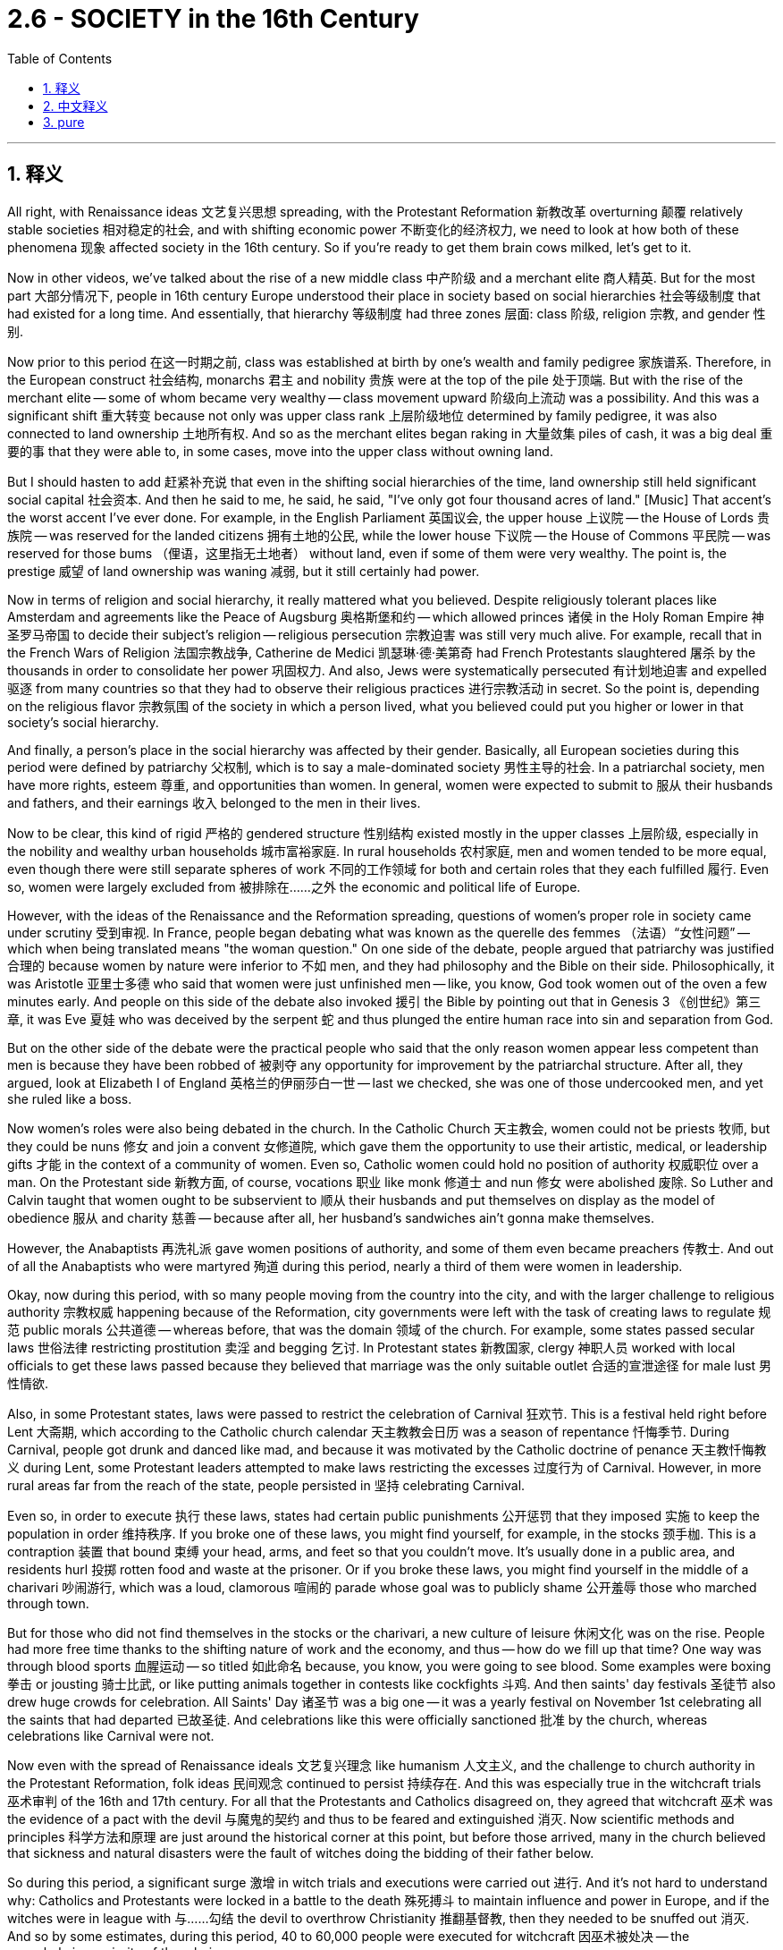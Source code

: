 
= 2.6 - SOCIETY in the 16th Century
:toc: left
:toclevels: 3
:sectnums:
:stylesheet: ../../myAdocCss.css

'''

== 释义
All right, with Renaissance ideas 文艺复兴思想 spreading, with the Protestant Reformation 新教改革 overturning 颠覆 relatively stable societies 相对稳定的社会, and with shifting economic power 不断变化的经济权力, we need to look at how both of these phenomena 现象 affected society in the 16th century. So if you're ready to get them brain cows milked, let's get to it. +

Now in other videos, we've talked about the rise of a new middle class 中产阶级 and a merchant elite 商人精英. But for the most part 大部分情况下, people in 16th century Europe understood their place in society based on social hierarchies 社会等级制度 that had existed for a long time. And essentially, that hierarchy 等级制度 had three zones 层面: class 阶级, religion 宗教, and gender 性别. +

Now prior to this period 在这一时期之前, class was established at birth by one's wealth and family pedigree 家族谱系. Therefore, in the European construct 社会结构, monarchs 君主 and nobility 贵族 were at the top of the pile 处于顶端. But with the rise of the merchant elite -- some of whom became very wealthy -- class movement upward 阶级向上流动 was a possibility. And this was a significant shift 重大转变 because not only was upper class rank 上层阶级地位 determined by family pedigree, it was also connected to land ownership 土地所有权. And so as the merchant elites began raking in 大量敛集 piles of cash, it was a big deal 重要的事 that they were able to, in some cases, move into the upper class without owning land. +

But I should hasten to add 赶紧补充说 that even in the shifting social hierarchies of the time, land ownership still held significant social capital 社会资本. And then he said to me, he said, he said, "I've only got four thousand acres of land." [Music] That accent's the worst accent I've ever done. For example, in the English Parliament 英国议会, the upper house 上议院 -- the House of Lords 贵族院 -- was reserved for the landed citizens 拥有土地的公民, while the lower house 下议院 -- the House of Commons 平民院 -- was reserved for those bums （俚语，这里指无土地者） without land, even if some of them were very wealthy. The point is, the prestige 威望 of land ownership was waning 减弱, but it still certainly had power. +

Now in terms of religion and social hierarchy, it really mattered what you believed. Despite religiously tolerant places like Amsterdam and agreements like the Peace of Augsburg 奥格斯堡和约 -- which allowed princes 诸侯 in the Holy Roman Empire 神圣罗马帝国 to decide their subject's religion -- religious persecution 宗教迫害 was still very much alive. For example, recall that in the French Wars of Religion 法国宗教战争, Catherine de Medici 凯瑟琳·德·美第奇 had French Protestants slaughtered 屠杀 by the thousands in order to consolidate her power 巩固权力. And also, Jews were systematically persecuted 有计划地迫害 and expelled 驱逐 from many countries so that they had to observe their religious practices 进行宗教活动 in secret. So the point is, depending on the religious flavor 宗教氛围 of the society in which a person lived, what you believed could put you higher or lower in that society's social hierarchy. +

And finally, a person's place in the social hierarchy was affected by their gender. Basically, all European societies during this period were defined by patriarchy 父权制, which is to say a male-dominated society 男性主导的社会. In a patriarchal society, men have more rights, esteem 尊重, and opportunities than women. In general, women were expected to submit to 服从 their husbands and fathers, and their earnings 收入 belonged to the men in their lives. +

Now to be clear, this kind of rigid 严格的 gendered structure 性别结构 existed mostly in the upper classes 上层阶级, especially in the nobility and wealthy urban households 城市富裕家庭. In rural households 农村家庭, men and women tended to be more equal, even though there were still separate spheres of work 不同的工作领域 for both and certain roles that they each fulfilled 履行. Even so, women were largely excluded from 被排除在……之外 the economic and political life of Europe. +

However, with the ideas of the Renaissance and the Reformation spreading, questions of women's proper role in society came under scrutiny 受到审视. In France, people began debating what was known as the querelle des femmes （法语）“女性问题” -- which when being translated means "the woman question." On one side of the debate, people argued that patriarchy was justified 合理的 because women by nature were inferior to 不如 men, and they had philosophy and the Bible on their side. Philosophically, it was Aristotle 亚里士多德 who said that women were just unfinished men -- like, you know, God took women out of the oven a few minutes early. And people on this side of the debate also invoked 援引 the Bible by pointing out that in Genesis 3 《创世纪》第三章, it was Eve 夏娃 who was deceived by the serpent 蛇 and thus plunged the entire human race into sin and separation from God. +

But on the other side of the debate were the practical people who said that the only reason women appear less competent than men is because they have been robbed of 被剥夺 any opportunity for improvement by the patriarchal structure. After all, they argued, look at Elizabeth I of England 英格兰的伊丽莎白一世 -- last we checked, she was one of those undercooked men, and yet she ruled like a boss. +

Now women's roles were also being debated in the church. In the Catholic Church 天主教会, women could not be priests 牧师, but they could be nuns 修女 and join a convent 女修道院, which gave them the opportunity to use their artistic, medical, or leadership gifts 才能 in the context of a community of women. Even so, Catholic women could hold no position of authority 权威职位 over a man. On the Protestant side 新教方面, of course, vocations 职业 like monk 修道士 and nun 修女 were abolished 废除. So Luther and Calvin taught that women ought to be subservient to 顺从 their husbands and put themselves on display as the model of obedience 服从 and charity 慈善 -- because after all, her husband's sandwiches ain't gonna make themselves. +

However, the Anabaptists 再洗礼派 gave women positions of authority, and some of them even became preachers 传教士. And out of all the Anabaptists who were martyred 殉道 during this period, nearly a third of them were women in leadership. +

Okay, now during this period, with so many people moving from the country into the city, and with the larger challenge to religious authority 宗教权威 happening because of the Reformation, city governments were left with the task of creating laws to regulate 规范 public morals 公共道德 -- whereas before, that was the domain 领域 of the church. For example, some states passed secular laws 世俗法律 restricting prostitution 卖淫 and begging 乞讨. In Protestant states 新教国家, clergy 神职人员 worked with local officials to get these laws passed because they believed that marriage was the only suitable outlet 合适的宣泄途径 for male lust 男性情欲. +

Also, in some Protestant states, laws were passed to restrict the celebration of Carnival 狂欢节. This is a festival held right before Lent 大斋期, which according to the Catholic church calendar 天主教教会日历 was a season of repentance 忏悔季节. During Carnival, people got drunk and danced like mad, and because it was motivated by the Catholic doctrine of penance 天主教忏悔教义 during Lent, some Protestant leaders attempted to make laws restricting the excesses 过度行为 of Carnival. However, in more rural areas far from the reach of the state, people persisted in 坚持 celebrating Carnival. +

Even so, in order to execute 执行 these laws, states had certain public punishments 公开惩罚 that they imposed 实施 to keep the population in order 维持秩序. If you broke one of these laws, you might find yourself, for example, in the stocks 颈手枷. This is a contraption 装置 that bound 束缚 your head, arms, and feet so that you couldn't move. It's usually done in a public area, and residents hurl 投掷 rotten food and waste at the prisoner. Or if you broke these laws, you might find yourself in the middle of a charivari 吵闹游行, which was a loud, clamorous 喧闹的 parade whose goal was to publicly shame 公开羞辱 those who marched through town. +

But for those who did not find themselves in the stocks or the charivari, a new culture of leisure 休闲文化 was on the rise. People had more free time thanks to the shifting nature of work and the economy, and thus -- how do we fill up that time? One way was through blood sports 血腥运动 -- so titled 如此命名 because, you know, you were going to see blood. Some examples were boxing 拳击 or jousting 骑士比武, or like putting animals together in contests like cockfights 斗鸡. And then saints' day festivals 圣徒节 also drew huge crowds for celebration. All Saints' Day 诸圣节 was a big one -- it was a yearly festival on November 1st celebrating all the saints that had departed 已故圣徒. And celebrations like this were officially sanctioned 批准 by the church, whereas celebrations like Carnival were not. +

Now even with the spread of Renaissance ideals 文艺复兴理念 like humanism 人文主义, and the challenge to church authority in the Protestant Reformation, folk ideas 民间观念 continued to persist 持续存在. And this was especially true in the witchcraft trials 巫术审判 of the 16th and 17th century. For all that the Protestants and Catholics disagreed on, they agreed that witchcraft 巫术 was the evidence of a pact with the devil 与魔鬼的契约 and thus to be feared and extinguished 消灭. Now scientific methods and principles 科学方法和原理 are just around the historical corner at this point, but before those arrived, many in the church believed that sickness and natural disasters were the fault of witches doing the bidding of their father below. +

So during this period, a significant surge 激增 in witch trials and executions were carried out 进行. And it's not hard to understand why: Catholics and Protestants were locked in a battle to the death 殊死搏斗 to maintain influence and power in Europe, and if the witches were in league with 与……勾结 the devil to overthrow Christianity 推翻基督教, then they needed to be snuffed out 消灭. And so by some estimates, during this period, 40 to 60,000 people were executed for witchcraft 因巫术被处决 -- the overwhelming majority of them being women. +

And there's a good reason for that one-sidedness 片面性. Recall that the general idea in a patriarchal society was that women were unfinished men and thus they were weaker and lacked the moral fortitude 道德勇气 of men. That made women much easier targets for the influence of Satan 撒旦 because, you know, they didn't have the strength to fight off 抵御 his influence. That's one explanation for the witchcraft craze 巫术热潮, but another has to do with where these women were executed. About three quarters of the executions occurred in the Holy Roman Empire 神圣罗马帝国. Remember, this is where the Protestant Reformation began, which caused a great deal of social upheaval 社会动荡 -- not to mention they experienced the devastations of the Thirty Years' War 三十年战争的破坏 -- and thus could have been trying to regain some control over their lives by scapegoating 把……当作替罪羊 women as witches. +

With that, you should click right here to continue reviewing my videos for Unit Two, and you can click right here to get my AP Euro video note guides 美国大学预修课程欧洲历史视频笔记指南 which follow along with these videos and will help you get an A in your class. I'll catch you on the flip-flop. Heimler out. +

'''

== 中文释义

好的，随着文艺复兴思想的传播，"新教改革"颠覆了相对稳定的社会，经济权力也发生了转移，我们需要看看这两种现象是如何影响16世纪的社会的。所以，如果你准备好获取知识，那我们开始吧。  +

在其他视频中，我们谈到了新中产阶级和商人精英的崛起。但**在很大程度上，16世纪欧洲的人们是基于长期存在的社会等级制度, 来认识自己在社会中的地位的。从本质上讲，这种等级制度包括三个方面：阶级、宗教和性别。**  +

**在这一时期之前，阶级是由一个人的财富和家族血统, 在出生时决定的。**因此，在欧洲的社会结构中，君主和贵族处于社会的顶端。**但随着商人精英的崛起——其中一些人变得非常富有——向上的阶级流动成为了可能 (有钱就有权力)。**这是一个重大的转变，因为上层阶级的地位, 不仅由家族血统决定，还与土地所有权相关。所以，*当商人精英开始赚取大量金钱时，在某些情况下，他们能够在不拥有土地的情况下, 进入上层阶级*，这可是件大事。  +

**但**我得赶紧补充一点，**即使在当时不断变化的社会等级制度中，"土地所有权"仍然具有重要的社会价值。**然后他对我说，他说，他说：“我只有四千英亩土地。” [音乐] 这个口音是我用过的最糟糕的口音。*例如，#在英国议会（English Parliament）中，上议院（House of Lords）是为"拥有土地的公民"保留的，而下议院（House of Commons）是为那些"没有土地的人"保留的#，即使其中一些人非常富有。关键是，土地所有权的威望在下降，但它仍然具有一定的影响力。*  +

就宗教和社会等级制度而言，你所信仰的宗教真的很重要。**尽管像阿姆斯特丹（Amsterdam）这样的地方实行"宗教宽容"政策，并且有像《奥格斯堡和约》（Peace of Augsburg）这样的协议——该协议允许神圣罗马帝国（Holy Roman Empire）的王子们, 决定其臣民的宗教信仰——但宗教迫害仍然非常普遍。**例如，回想一下，在法国宗教战争（French Wars of Religion）中，凯瑟琳·德·美第奇（Catherine de Medici）屠杀了成千上万的法国新教徒，以巩固自己的权力。此外，**犹太人（Jews）遭到系统性迫害，并被许多国家驱逐，**所以他们不得不秘密地进行宗教活动。**所以关键是，**根据一个人所生活的社会的宗教倾向，*你的信仰, 会使你在该社会的等级制度中处于较高或较低的地位 (如同中国的思想压迫.)。*  +

最后，一个人在社会等级制度中的地位, 受到其性别的影响。基本上，这一时期的所有欧洲社会都由"父权制"（patriarchy）定义，也就是说这是一个男性主导的社会。*在父权制社会中，男性比女性拥有更多的权利、尊重和机会。一般来说，女性被期望服从她们的丈夫和父亲，她们的收入, 属于她们生活中的男性。*  +

**需要明确的是，#这种严格的性别结构, 主要存在于上层阶级，尤其是贵族和富裕的城市家庭中。在农村家庭中，男性和女性的地位往往更加平等，#**尽管他们仍然有各自不同的工作领域和特定的角色。*即便如此，女性在很大程度上被排除在欧洲的经济和政治生活之外。*  +

**然而，随着文艺复兴, 和宗教改革思想的传播，女性在社会中的适当角色问题受到了审视。**在法国，人们开始辩论所谓的“女性问题”（querelle des femmes）——翻译过来就是“女性问题”。在这场辩论中，一方认为"父权制"是合理的，因为女性天生不如男性，而且他们有哲学和《圣经》作为依据。从哲学角度来看，亚里士多德（Aristotle）说"女性只是未完成的男性"——你知道的，就好像上帝过早地把女性从“烤箱”里拿了出来。辩论的这一方还引用《圣经》指出，在《创世纪》第三章中，是夏娃（Eve）被蛇诱惑，从而使整个人类陷入罪恶，与上帝分离。  +

但**#在辩论的另一方,是务实的人，他们说女性看起来不如男性有能力的唯一原因, 是"父权制"结构剥夺了她们任何提升的机会。毕竟，他们争辩说，看看英国的伊丽莎白一世(的功绩)#**（Elizabeth I）——据我们所知，她就是那些“未完成的男性”之一，但她却像个领导者一样统治国家。  +

现在，*女性在教会中的角色, 也受到了辩论。#在天主教会（Catholic Church）中，女性不能成为牧师，但她们可以成为修女#*（nuns）, 并加入女修道院（convent），这使她们有机会在女性群体中发挥自己的艺术、医学或领导才能。即便如此，**天主教女性不能拥有凌驾于男性之上的权威职位。#在新教方面，当然，修道士和修女这样的职业被废除了。#**所以路德（Luther）和加尔文（Calvin）教导说，女性应该服从她们的丈夫，并展示出顺从和慈善的典范——因为毕竟，她丈夫的三明治可不会自己做。  +

然而，再洗礼派（Anabaptists）给予女性权威职位，其中一些女性甚至成为了传教士（preachers）。在这一时期殉道的所有"再洗礼派"教徒中，近三分之一是担任领导职务的女性。  +

好的，在这一时期，随着许多人从农村搬到城市，并且**由于"宗教改革"对宗教权威提出了更大的挑战，城市政府承担起了制定法律, 规范公共道德的任务——而在此之前，这是教会的职责范围(教会的威望已经被宗教改革动摇了)。**例如，一些州通过了世俗法律来限制卖淫（prostitution）和乞讨行为。在新教州，神职人员与地方官员合作使这些法律得以通过，因为他们认为婚姻是男性性欲的唯一合适的宣泄途径。  +

此外，*在一些"新教"州，通过了法律来限制狂欢节（Carnival）的庆祝活动。##狂欢节是在大斋期（Lent）之前举行的节日，根据天主教会的日历，大斋期是一个忏悔的季节。在狂欢节期间，人们喝醉并疯狂跳舞，##由于这是受大斋期天主教忏悔教义的影响，一些新教领袖试图制定法律来限制狂欢节的过度行为。然而，在远离国家管控的农村地区，人们仍然坚持庆祝狂欢节。*  +

即便如此，为了执行这些法律，各州实施了一些公开惩罚措施, 来维持社会秩序。例如，如果你违反了这些法律，你可能会被关进"颈手枷"（stocks）。这是一种束缚你的头、手臂和脚，让你无法动弹的装置。通常在公共区域执行，居民们会向囚犯投掷腐烂的食物和垃圾。或者，如果你违反了这些法律，你可能会被卷入一场喧闹的游行（charivari）中，这种游行的目的是公开羞辱那些在镇上游行的人。  +

但对于那些没有被关进"颈手枷"或卷入喧闹游行的人来说，一种新的休闲文化正在兴起。由于工作性质和经济的变化，人们有了更多的空闲时间，那么——我们该如何打发这些时间呢？一种方式是参加血腥运动——之所以这么称呼，是因为你会看到流血事件。一些例子包括拳击、骑士比武，或者像把动物放在一起进行斗鸡之类的比赛。然后，圣徒纪念日（saints' day）的庆祝活动也吸引了大量人群。*诸圣节（All Saints' Day）是一个重要的节日——这是每年11月1日举行的庆祝所有"已故圣徒"的节日。像这样的庆祝活动得到了教会的官方认可，而"狂欢节"这样的庆祝活动则没有。*  +

现在，即使人文主义（humanism）等文艺复兴思想在传播，"新教改革"对教会权威提出了挑战，但民间观念仍然存在。在16世纪和17世纪的"巫术审判"中尤其如此。**尽管新教徒和天主教徒在许多问题上存在分歧，但他们都认为巫术是与魔鬼达成契约的证据，**因此应该受到恐惧和根除。*此时科学方法和原则即将出现，但在此之前，教会中的许多人认为, 疾病和自然灾害, 是女巫听从“地下之父”（魔鬼）的命令造成的。*  +

**所以在这一时期，巫术审判和处决大幅增加。**这并不难理解原因：天主教徒和新教徒为了在欧洲维持影响力和权力, 而进行殊死搏斗，如果女巫与魔鬼勾结, 企图推翻基督教，那么她们就需要被消灭。据估计，在这一时期，有4万到6万人因巫术被处决——*其中绝大多数是女性。*  +

这种"处决女性"占绝大多数的情况, 是有原因的。回想一下，**在父权制社会中，普遍的观点是女性是未完成的男性，因此她们更软弱，缺乏男性的道德毅力。这使得女性更容易受到撒旦的影响，**因为她们没有力量抵御撒旦的影响。这是对巫术狂热现象的一种解释，但另一个原因与这些女性被处决的地点有关。**大约四分之三的处决, 发生在神圣罗马帝国（Holy Roman Empire）。记住，新教改革（Protestant Reformation）始于这里，这引发了巨大的社会动荡——更不用说他们还经历了三十年战争（Thirty Years' War）的破坏——因此他们可能试图通过把女性当作女巫来替罪，**从而重新掌控自己的生活。  +

说到这里，你应该点击这里继续复习我关于第二单元的视频，你还可以点击这里获取我的美国大学预修课程欧洲历史视频笔记指南，这些指南与这些视频配套，可以帮助你在课堂上取得A。我们下次再见。海姆勒下线了。  +

'''

== pure

All right, with Renaissance ideas spreading, with the Protestant Reformation overturning relatively stable societies, and with shifting economic power, we need to look at how both of these phenomena affected society in the 16th century. So if you're ready to get them brain cows milked, let's get to it.

Now in other videos, we've talked about the rise of a new middle class and a merchant elite. But for the most part, people in 16th century Europe understood their place in society based on social hierarchies that had existed for a long time. And essentially, that hierarchy had three zones: class, religion, and gender.

Now prior to this period, class was established at birth by one's wealth and family pedigree. Therefore, in the European construct, monarchs and nobility were at the top of the pile. But with the rise of the merchant elite -- some of whom became very wealthy -- class movement upward was a possibility. And this was a significant shift because not only was upper class rank determined by family pedigree, it was also connected to land ownership. And so as the merchant elites began raking in piles of cash, it was a big deal that they were able to, in some cases, move into the upper class without owning land.

But I should hasten to add that even in the shifting social hierarchies of the time, land ownership still held significant social capital. And then he said to me, he said, he said, "I've only got four thousand acres of land." [Music] That accent's the worst accent I've ever done. For example, in the English Parliament, the upper house -- the House of Lords -- was reserved for the landed citizens, while the lower house -- the House of Commons -- was reserved for those bums without land, even if some of them were very wealthy. The point is, the prestige of land ownership was waning, but it still certainly had power.

Now in terms of religion and social hierarchy, it really mattered what you believed. Despite religiously tolerant places like Amsterdam and agreements like the Peace of Augsburg -- which allowed princes in the Holy Roman Empire to decide their subject's religion -- religious persecution was still very much alive. For example, recall that in the French Wars of Religion, Catherine de Medici had French Protestants slaughtered by the thousands in order to consolidate her power. And also, Jews were systematically persecuted and expelled from many countries so that they had to observe their religious practices in secret. So the point is, depending on the religious flavor of the society in which a person lived, what you believed could put you higher or lower in that society's social hierarchy.

And finally, a person's place in the social hierarchy was affected by their gender. Basically, all European societies during this period were defined by patriarchy, which is to say a male-dominated society. In a patriarchal society, men have more rights, esteem, and opportunities than women. In general, women were expected to submit to their husbands and fathers, and their earnings belonged to the men in their lives.

Now to be clear, this kind of rigid gendered structure existed mostly in the upper classes, especially in the nobility and wealthy urban households. In rural households, men and women tended to be more equal, even though there were still separate spheres of work for both and certain roles that they each fulfilled. Even so, women were largely excluded from the economic and political life of Europe.

However, with the ideas of the Renaissance and the Reformation spreading, questions of women's proper role in society came under scrutiny. In France, people began debating what was known as the querelle des femmes -- which when being translated means "the woman question." On one side of the debate, people argued that patriarchy was justified because women by nature were inferior to men, and they had philosophy and the Bible on their side. Philosophically, it was Aristotle who said that women were just unfinished men -- like, you know, God took women out of the oven a few minutes early. And people on this side of the debate also invoked the Bible by pointing out that in Genesis 3, it was Eve who was deceived by the serpent and thus plunged the entire human race into sin and separation from God.

But on the other side of the debate were the practical people who said that the only reason women appear less competent than men is because they have been robbed of any opportunity for improvement by the patriarchal structure. After all, they argued, look at Elizabeth I of England -- last we checked, she was one of those undercooked men, and yet she ruled like a boss.

Now women's roles were also being debated in the church. In the Catholic Church, women could not be priests, but they could be nuns and join a convent, which gave them the opportunity to use their artistic, medical, or leadership gifts in the context of a community of women. Even so, Catholic women could hold no position of authority over a man. On the Protestant side, of course, vocations like monk and nun were abolished. So Luther and Calvin taught that women ought to be subservient to their husbands and put themselves on display as the model of obedience and charity -- because after all, her husband's sandwiches ain't gonna make themselves.

However, the Anabaptists gave women positions of authority, and some of them even became preachers. And out of all the Anabaptists who were martyred during this period, nearly a third of them were women in leadership.

Okay, now during this period, with so many people moving from the country into the city, and with the larger challenge to religious authority happening because of the Reformation, city governments were left with the task of creating laws to regulate public morals -- whereas before, that was the domain of the church. For example, some states passed secular laws restricting prostitution and begging. In Protestant states, clergy worked with local officials to get these laws passed because they believed that marriage was the only suitable outlet for male lust.

Also, in some Protestant states, laws were passed to restrict the celebration of Carnival. This is a festival held right before Lent, which according to the Catholic church calendar was a season of repentance. During Carnival, people got drunk and danced like mad, and because it was motivated by the Catholic doctrine of penance during Lent, some Protestant leaders attempted to make laws restricting the excesses of Carnival. However, in more rural areas far from the reach of the state, people persisted in celebrating Carnival.

Even so, in order to execute these laws, states had certain public punishments that they imposed to keep the population in order. If you broke one of these laws, you might find yourself, for example, in the stocks. This is a contraption that bound your head, arms, and feet so that you couldn't move. It's usually done in a public area, and residents hurl rotten food and waste at the prisoner. Or if you broke these laws, you might find yourself in the middle of a charivari, which was a loud, clamorous parade whose goal was to publicly shame those who marched through town.

But for those who did not find themselves in the stocks or the charivari, a new culture of leisure was on the rise. People had more free time thanks to the shifting nature of work and the economy, and thus -- how do we fill up that time? One way was through blood sports -- so titled because, you know, you were going to see blood. Some examples were boxing or jousting, or like putting animals together in contests like cockfights. And then saints' day festivals also drew huge crowds for celebration. All Saints' Day was a big one -- it was a yearly festival on November 1st celebrating all the saints that had departed. And celebrations like this were officially sanctioned by the church, whereas celebrations like Carnival were not.

Now even with the spread of Renaissance ideals like humanism, and the challenge to church authority in the Protestant Reformation, folk ideas continued to persist. And this was especially true in the witchcraft trials of the 16th and 17th century. For all that the Protestants and Catholics disagreed on, they agreed that witchcraft was the evidence of a pact with the devil and thus to be feared and extinguished. Now scientific methods and principles are just around the historical corner at this point, but before those arrived, many in the church believed that sickness and natural disasters were the fault of witches doing the bidding of their father below.

So during this period, a significant surge in witch trials and executions were carried out. And it's not hard to understand why: Catholics and Protestants were locked in a battle to the death to maintain influence and power in Europe, and if the witches were in league with the devil to overthrow Christianity, then they needed to be snuffed out. And so by some estimates, during this period, 40 to 60,000 people were executed for witchcraft -- the overwhelming majority of them being women.

And there's a good reason for that one-sidedness. Recall that the general idea in a patriarchal society was that women were unfinished men and thus they were weaker and lacked the moral fortitude of men. That made women much easier targets for the influence of Satan because, you know, they didn't have the strength to fight off his influence. That's one explanation for the witchcraft craze, but another has to do with where these women were executed. About three quarters of the executions occurred in the Holy Roman Empire. Remember, this is where the Protestant Reformation began, which caused a great deal of social upheaval -- not to mention they experienced the devastations of the Thirty Years' War -- and thus could have been trying to regain some control over their lives by scapegoating women as witches.

With that, you should click right here to continue reviewing my videos for Unit Two, and you can click right here to get my AP Euro video note guides which follow along with these videos and will help you get an A in your class. I'll catch you on the flip-flop. Heimler out.

'''
